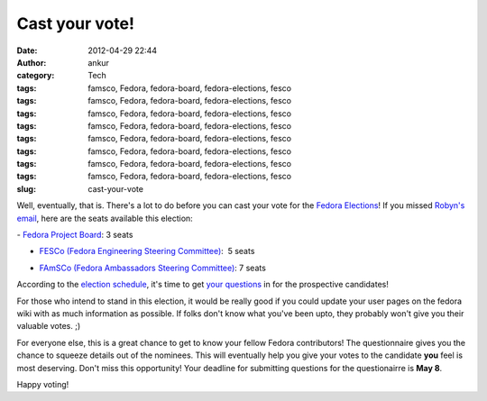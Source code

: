 Cast your vote!
###############
:date: 2012-04-29 22:44
:author: ankur
:category: Tech
:tags: famsco, Fedora, fedora-board, fedora-elections, fesco
:tags: famsco, Fedora, fedora-board, fedora-elections, fesco
:tags: famsco, Fedora, fedora-board, fedora-elections, fesco
:tags: famsco, Fedora, fedora-board, fedora-elections, fesco
:tags: famsco, Fedora, fedora-board, fedora-elections, fesco
:tags: famsco, Fedora, fedora-board, fedora-elections, fesco
:tags: famsco, Fedora, fedora-board, fedora-elections, fesco
:tags: famsco, Fedora, fedora-board, fedora-elections, fesco
:slug: cast-your-vote

Well, eventually, that is. There's a lot to do before you can cast your
vote for the `Fedora Elections`_! If you missed `Robyn's email`_, here
are the seats available this election:

.. raw:: html

   <div>

.. raw:: html

   </div>

.. raw:: html

   <div>

.. raw:: html

   <div>

- `Fedora Project Board`_: 3 seats

.. raw:: html

   </div>

.. raw:: html

   <div>

- `FESCo (Fedora Engineering Steering Committee)`_:  5 seats

.. raw:: html

   </div>

.. raw:: html

   <div>

- `FAmSCo (Fedora Ambassadors Steering Committee)`_: 7 seats

.. raw:: html

   </div>

.. raw:: html

   </div>

.. raw:: html

   <div>

.. raw:: html

   </div>

.. raw:: html

   <div>

According to the `election schedule`_, it's time to get `your
questions`_ in for the prospective candidates!

.. raw:: html

   </div>

.. raw:: html

   <div>

.. raw:: html

   </div>

.. raw:: html

   <div>

For those who intend to stand in this election, it would be really good
if you could update your user pages on the fedora wiki with as much
information as possible. If folks don't know what you've been upto, they
probably won't give you their valuable votes. ;) 

.. raw:: html

   </div>

.. raw:: html

   <div>

.. raw:: html

   </div>

.. raw:: html

   <div>

For everyone else, this is a great chance to get to know your fellow
Fedora contributors! The questionnaire gives you the chance to squeeze
details out of the nominees. This will eventually help you give your
votes to the candidate **you** feel is most deserving. Don't miss this
opportunity! Your deadline for submitting questions for the
questionairre is **May 8**.

.. raw:: html

   </div>

.. raw:: html

   <div>

.. raw:: html

   </div>

.. raw:: html

   <div>

Happy voting!

.. raw:: html

   </div>

.. _Fedora Elections: http://fedoraproject.org/wiki/Elections
.. _Robyn's email: http://lists.fedoraproject.org/pipermail/ambassadors/2012-April/019484.html
.. _Fedora Project Board: https://fedoraproject.org/wiki/Board
.. _FESCo (Fedora Engineering Steering Committee): http://fedoraproject.org/wiki/Fedora_Engineering_Steering_Committee
.. _FAmSCo (Fedora Ambassadors Steering Committee): http://fedoraproject.org/wiki/Fedora_Ambassadors_Steering_Committee
.. _election schedule: http://fedoraproject.org/wiki/Elections#Committee_Elections_Schedule
.. _your questions: https://fedoraproject.org/wiki/F18_elections_questionnaire
